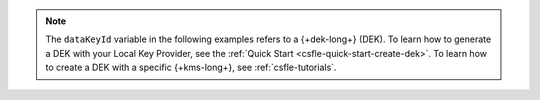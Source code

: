 .. note::
   
   The ``dataKeyId`` variable in the following examples refers to a
   {+dek-long+} (DEK). To learn how to generate a DEK with your Local Key
   Provider, see the :ref:`Quick Start <csfle-quick-start-create-dek>`. To learn how to create a 
   DEK with a specific {+kms-long+}, see :ref:`csfle-tutorials`.

